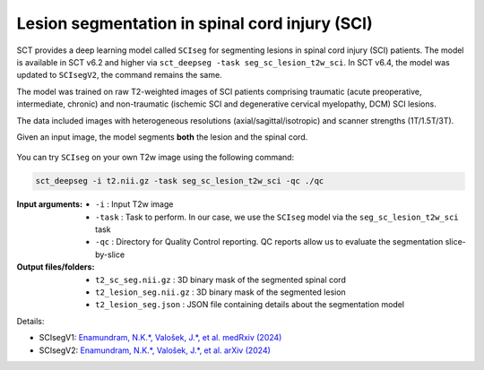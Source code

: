 Lesion segmentation in spinal cord injury (SCI)
###############################################

SCT provides a deep learning model called ``SCIseg`` for segmenting lesions in spinal cord injury (SCI) patients.
The model is available in SCT v6.2 and higher via ``sct_deepseg -task seg_sc_lesion_t2w_sci``. In SCT v6.4, the model was updated to ``SCIsegV2``, the command remains the same.

The model was trained on raw T2-weighted images of SCI patients comprising traumatic (acute preoperative, intermediate, chronic) and non-traumatic (ischemic SCI and degenerative cervical myelopathy, DCM) SCI lesions.

The data included images with heterogeneous resolutions (axial/sagittal/isotropic) and scanner strengths (1T/1.5T/3T).

Given an input image, the model segments **both** the lesion and the spinal cord.

.. figure:: https://raw.githubusercontent.com/spinalcordtoolbox/doc-figures/master/lesion-analysis/sciseg.png
  :align: center
  :figwidth: 60%

You can try ``SCIseg`` on your own T2w image using the following command:

.. code:: sh

   sct_deepseg -i t2.nii.gz -task seg_sc_lesion_t2w_sci -qc ./qc

:Input arguments:
   - ``-i`` : Input T2w image
   - ``-task`` : Task to perform. In our case, we use the ``SCIseg`` model via the ``seg_sc_lesion_t2w_sci`` task
   - ``-qc`` : Directory for Quality Control reporting. QC reports allow us to evaluate the segmentation slice-by-slice

:Output files/folders:
   - ``t2_sc_seg.nii.gz`` : 3D binary mask of the segmented spinal cord
   - ``t2_lesion_seg.nii.gz`` : 3D binary mask of the segmented lesion
   - ``t2_lesion_seg.json`` : JSON file containing details about the segmentation model


Details:

* SCIsegV1: `Enamundram, N.K.*, Valošek, J.*, et al. medRxiv (2024) <https://doi.org/10.1101/2024.01.03.24300794>`_
* SCIsegV2: `Enamundram, N.K.*, Valošek, J.*, et al. arXiv (2024) <https://doi.org/10.48550/arXiv.2407.17265>`_
